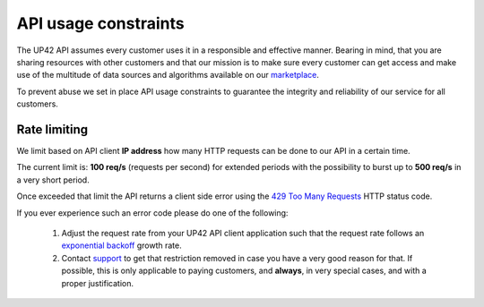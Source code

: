 .. meta::
   :description: UP42 reference: API usage constraints
   :keywords: api, rate limiting, constraints, resource control


.. _api-usage-constraints:

=======================
 API usage constraints
=======================

The UP42 API assumes every customer uses it in a responsible and
effective manner. Bearing in mind, that you are sharing resources with
other customers and that our mission is to make sure every customer
can get access and make use of the multitude of data sources and algorithms
available on our `marketplace <https://marketplace.up42.com>`_.

To prevent abuse we set in place API usage constraints to guarantee
the integrity and reliability of our service for all customers.

Rate limiting
=============

We limit based on API client **IP address** how many HTTP requests can be
done to our API in a certain time.

The current limit is: **100 req/s** (requests per second) for extended
periods with the possibility to burst up to **500 req/s** in a very
short period.

Once exceeded that limit the API returns a client side  error using the `429
Too Many Requests <https://httpstatuses.com/429>`_ HTTP status code.

If you ever experience such an error code please do one of the
following:

 1. Adjust the request rate from your UP42 API client application such
    that the request rate follows an `exponential backoff
    <https://en.wikipedia.org/wiki/Exponential_backoff>`_ growth rate.
 2. Contact `support <mailto:support@up42.com>`_ to get that
    restriction removed in case you have a very good reason for
    that. If possible, this is only applicable to paying customers,
    and **always**, in very special cases, and with a proper justification.
